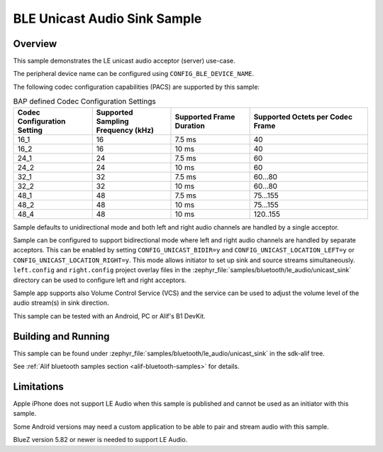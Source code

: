 .. _bluetooth-unicast-sink-sample:

BLE Unicast Audio Sink Sample
#################################

Overview
********

This sample demonstrates the LE unicast audio acceptor (server) use-case.

The peripheral device name can be configured using ``CONFIG_BLE_DEVICE_NAME``.

The following codec configuration capabilities (PACS) are supported by this sample:

.. table:: BAP defined Codec Configuration Settings
   :widths: 2 2 2 3

   +------------------+------------------+------------------+------------------+
   | Codec            | Supported        | Supported        | Supported        |
   | Configuration    | Sampling         | Frame            | Octets per       |
   | Setting          | Frequency (kHz)  | Duration         | Codec Frame      |
   +==================+==================+==================+==================+
   | 16_1             | 16               | 7.5 ms           | 40               |
   +------------------+------------------+------------------+------------------+
   | 16_2             | 16               | 10 ms            | 40               |
   +------------------+------------------+------------------+------------------+
   | 24_1             | 24               | 7.5 ms           | 60               |
   +------------------+------------------+------------------+------------------+
   | 24_2             | 24               | 10 ms            | 60               |
   +------------------+------------------+------------------+------------------+
   | 32_1             | 32               | 7.5 ms           | 60...80          |
   +------------------+------------------+------------------+------------------+
   | 32_2             | 32               | 10 ms            | 60...80          |
   +------------------+------------------+------------------+------------------+
   | 48_1             | 48               | 7.5 ms           | 75...155         |
   +------------------+------------------+------------------+------------------+
   | 48_2             | 48               | 10 ms            | 75...155         |
   +------------------+------------------+------------------+------------------+
   | 48_4             | 48               | 10 ms            | 120..155         |
   +------------------+------------------+------------------+------------------+

Sample defaults to unidirectional mode and both left and right audio channels are
handled by a single acceptor.

Sample can be configured to support bidirectional mode where left and right audio
channels are handled by separate acceptors. This can be enabled by setting
``CONFIG_UNICAST_BIDIR=y`` and ``CONFIG_UNICAST_LOCATION_LEFT=y`` or
``CONFIG_UNICAST_LOCATION_RIGHT=y``. This mode allows initiator to set up sink and
source streams simultaneously. ``left.config`` and ``right.config`` project overlay
files in the :zephyr_file:`samples/bluetooth/le_audio/unicast_sink` directory can
be used to configure left and right acceptors.

Sample app supports also Volume Control Service (VCS) and the service can be used
to adjust the volume level of the audio stream(s) in sink direction.

This sample can be tested with an Android, PC or Alif's B1 DevKit.


Building and Running
********************

This sample can be found under :zephyr_file:`samples/bluetooth/le_audio/unicast_sink` in the sdk-alif tree.

See :ref:`Alif bluetooth samples section <alif-bluetooth-samples>` for details.


Limitations
********************

Apple iPhone does not support LE Audio when this sample is published and cannot be used
as an initiator with this sample.

Some Android versions may need a custom application to be able to pair and stream audio
with this sample.

BlueZ version 5.82 or newer is needed to support LE Audio.
